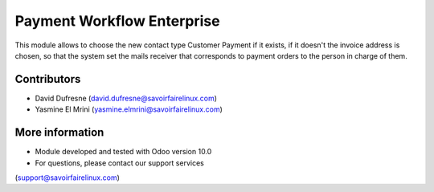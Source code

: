 ===========================
Payment Workflow Enterprise
===========================

This module allows to choose the new contact type Customer Payment if it exists, if it doesn't the invoice address
is chosen, so that the system set the mails receiver that corresponds to payment orders to the person in charge of them.

Contributors
------------
* David Dufresne (david.dufresne@savoirfairelinux.com)
* Yasmine El Mrini (yasmine.elmrini@savoirfairelinux.com)

More information
----------------
* Module developed and tested with Odoo version 10.0
* For questions, please contact our support services
(support@savoirfairelinux.com)
